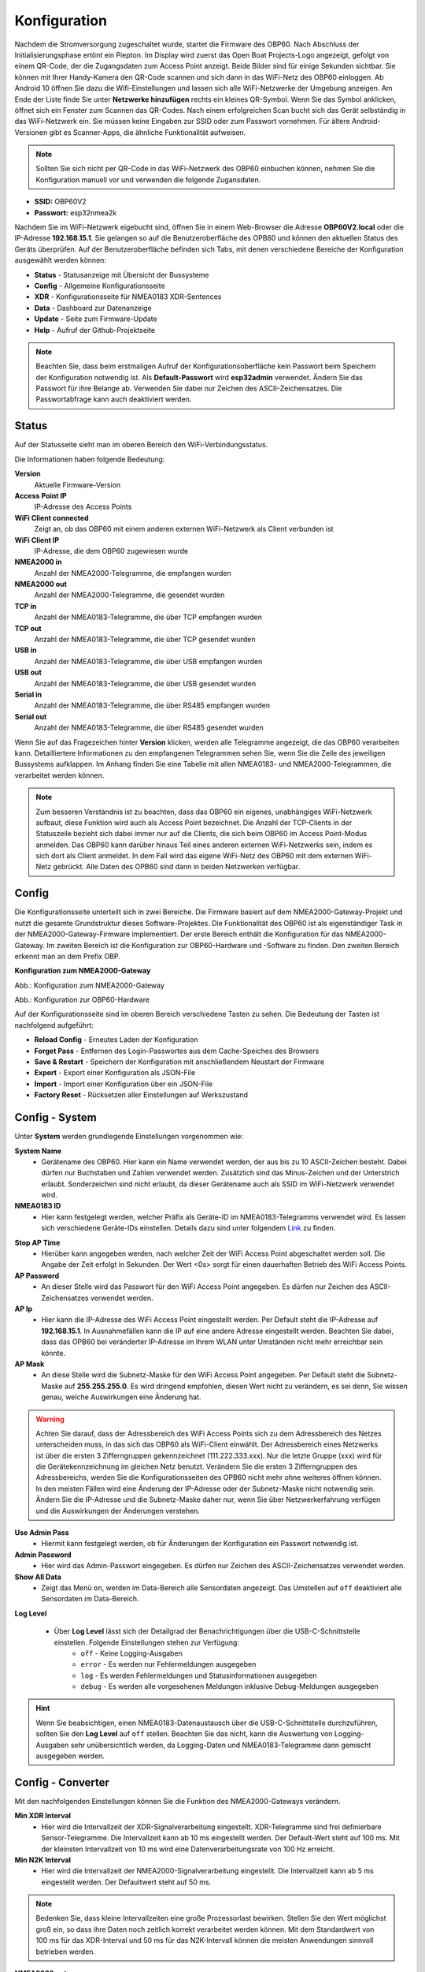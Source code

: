 Konfiguration
=============

Nachdem die Stromversorgung zugeschaltet wurde, startet die Firmware des OBP60. Nach Abschluss der Initialisierungsphase ertönt ein Piepton. Im Display wird zuerst das Open Boat Projects-Logo angezeigt, gefolgt von einem QR-Code, der die Zugangsdaten zum Access Point anzeigt. Beide Bilder sind für einige Sekunden sichtbar. Sie können mit Ihrer Handy-Kamera den QR-Code scannen und sich dann in das WiFi-Netz des OBP60 einloggen. Ab Android 10 öffnen Sie dazu die Wifi-Einstellungen und lassen sich alle WiFi-Netzwerke der Umgebung anzeigen. Am Ende der Liste finde Sie unter **Netzwerke hinzufügen** rechts ein kleines QR-Symbol. Wenn Sie das Symbol anklicken, öffnet sich ein Fenster zum Scannen das QR-Codes. Nach einem erfolgreichen Scan bucht sich das Gerät selbständig in das WiFi-Netzwerk ein. Sie müssen keine Eingaben zur SSID oder zum Passwort vornehmen. Für ältere Android-Versionen gibt es Scanner-Apps, die ähnliche Funktionalität aufweisen. 

.. image:: ../pics/QR_Code_WiFi.png
             :scale: 50%

.. note::
    Sollten Sie sich  nicht per QR-Code in das WiFi-Netzwerk des OBP60 einbuchen können, nehmen Sie die Konfiguration manuell vor und verwenden die folgende Zugansdaten.

* **SSID:** OBP60V2
* **Passwort:** esp32nmea2k  

Nachdem Sie im WiFi-Netzwerk eigebucht sind, öffnen Sie in einem Web-Browser die Adresse **OBP60V2.local** oder die IP-Adresse **192.168.15.1**. Sie gelangen so auf die Benutzeroberfläche des OPB60 und können den aktuellen Status des Geräts überprüfen. Auf der Benutzeroberfläche befinden sich Tabs, mit denen verschiedene Bereiche der Konfiguration ausgewählt werden können:

* **Status** - Statusanzeige mit Übersicht der Bussysteme
* **Config** - Allgemeine Konfigurationsseite
* **XDR** - Konfigurationsseite für NMEA0183 XDR-Sentences
* **Data** - Dashboard zur Datenanzeige
* **Update** - Seite zum Firmware-Update
* **Help** - Aufruf der Github-Projektseite

.. note::
	Beachten Sie, dass beim erstmaligen Aufruf der Konfigurationsoberfläche kein Passwort beim Speichern der Konfiguration notwendig ist. Als **Default-Passwort** wird **esp32admin** verwendet. Ändern Sie das Passwort für ihre Belange ab. Verwenden Sie dabei nur Zeichen des ASCII-Zeichensatzes. Die Passwortabfrage kann auch deaktiviert werden.

Status
------

Auf der Statusseite sieht man im oberen Bereich den WiFi-Verbindungsstatus.

.. image:: ../pics/Status_1.png
             :scale: 60%

Die Informationen haben folgende Bedeutung:

**Version**
	Aktuelle Firmware-Version
**Access Point IP**
	IP-Adresse des Access Points
**WiFi Client connected**
	Zeigt an, ob das OBP60 mit einem anderen externen WiFi-Netzwerk als Client verbunden ist
**WiFi Client IP**
    IP-Adresse, die dem OBP60 zugewiesen wurde 
**NMEA2000 in**
	Anzahl der NMEA2000-Telegramme, die empfangen wurden
**NMEA2000 out**
	Anzahl der NMEA2000-Telegramme, die gesendet wurden
**TCP in**
	Anzahl der NMEA0183-Telegramme, die über TCP empfangen wurden
**TCP out**
	Anzahl der NMEA0183-Telegramme, die über TCP gesendet wurden
**USB in**
	Anzahl der NMEA0183-Telegramme, die über USB empfangen wurden
**USB out**
	Anzahl der NMEA0183-Telegramme, die über USB gesendet wurden
**Serial in**
	Anzahl der NMEA0183-Telegramme, die über RS485 empfangen wurden
**Serial out**
	Anzahl der NMEA0183-Telegramme, die über RS485 gesendet wurden

Wenn Sie auf das Fragezeichen hinter **Version** klicken, werden alle Telegramme angezeigt, die das OBP60 verarbeiten kann. Detailliertere Informationen zu den empfangenen Telegrammen sehen Sie, wenn Sie die Zeile des jeweiligen Bussystems aufklappen. Im Anhang finden Sie eine Tabelle mit allen NMEA0183- und NMEA2000-Telegrammen, die verarbeitet werden können.

.. note::
	Zum besseren Verständnis ist zu beachten, dass das OBP60 ein eigenes, unabhängiges WiFi-Netzwerk aufbaut, diese Funktion wird auch als Access Point bezeichnet. Die Anzahl der TCP-Clients in der Statuszeile bezieht sich dabei immer nur auf die Clients, die sich beim OBP60 im Access Point-Modus anmelden.
	Das OBP60 kann darüber hinaus Teil eines anderen externen WiFi-Netzwerks sein, indem es sich dort als Client anmeldet. In dem Fall wird das eigene WiFi-Netz des OBP60 mit dem externen WiFi-Netz gebrückt. Alle Daten des OPB60 sind dann in beiden Netzwerken verfügbar. 
	
Config
------

Die Konfigurationsseite unterteilt sich in zwei Bereiche. Die Firmware basiert auf dem NMEA2000-Gateway-Projekt und nutzt die gesamte Grundstruktur dieses Software-Projektes. Die Funktionalität des OBP60 ist als eigenständiger Task in der NMEA2000-Gateway-Firmware implementiert. Der erste Bereich enthält die Konfiguration für das NMEA2000-Gateway. Im zweiten Bereich ist die Konfiguration zur OBP60-Hardware und -Software zu finden. Den zweiten Bereich erkennt man an dem Prefix OBP.

**Konfiguration zum NMEA2000-Gateway**

.. image:: ../pics/Config_1.png
             :scale: 60%
             
Abb.: Konfiguration zum NMEA2000-Gateway

.. image:: ../pics/Config_2.png
             :scale: 60%
             
Abb.: Konfiguration zur OBP60-Hardware

Auf der Konfigurationsseite sind im oberen Bereich verschiedene Tasten zu sehen. Die Bedeutung der Tasten ist nachfolgend aufgeführt:

* **Reload Config** - Erneutes Laden der Konfiguration
* **Forget Pass** - Entfernen des Login-Passwortes aus dem Cache-Speiches des Browsers
* **Save & Restart** - Speichern der Konfiguration mit anschließendem Neustart der Firmware
* **Export** - Export einer Konfiguration als JSON-File
* **Import** - Import einer Konfiguration über ein JSON-File
* **Factory Reset** - Rücksetzen aller Einstellungen auf Werkszustand

Config - System
---------------

.. image:: ../pics/Config_System.png
             :scale: 60%

Unter **System** werden grundlegende Einstellungen vorgenommen wie:

**System Name**
	* Gerätename des OBP60. Hier kann ein Name verwendet werden, der aus bis zu 10 ASCII-Zeichen besteht. Dabei dürfen nur Buchstaben und Zahlen verwendet werden. Zusätzlich sind das Minus-Zeichen und der Unterstrich erlaubt. Sonderzeichen sind nicht erlaubt, da dieser Gerätename auch als SSID im WiFi-Netzwerk verwendet wird.
	
**NMEA0183 ID**
	* Hier kann festgelegt werden, welcher Präfix als Geräte-ID im NMEA0183-Telegramms verwendet wird. Es lassen sich verschiedene Geräte-IDs einstellen. Details dazu sind unter folgendem `Link`_ zu finden.

.. _Link: https://de.wikipedia.org/wiki/NMEA_0183#Ger%C3%A4te-IDs

**Stop AP Time**
	* Hierüber kann angegeben werden, nach welcher Zeit der WiFi Access Point abgeschaltet werden soll. Die Angabe der Zeit erfolgt in Sekunden. Der Wert <0s> sorgt für einen dauerhaften Betrieb des WiFi Access Points.
	
**AP Password**
	* An dieser Stelle wird das Passwort für den WiFi Access Point angegeben. Es dürfen nur Zeichen des ASCII-Zeichensatzes verwendet werden.
	
**AP Ip**
	* Hier kann die IP-Adresse des WiFi Access Point eingestellt werden. Per Default steht die IP-Adresse auf **192.168.15.1**. In Ausnahmefällen kann die IP auf eine andere Adresse eingestellt werden. Beachten Sie dabei, dass das OPB60 bei veränderter IP-Adresse im Ihrem WLAN unter Umständen nicht mehr erreichbar sein könnte.
	
**AP Mask**
	* An diese Stelle wird die Subnetz-Maske für den WiFi Access Point angegeben. Per Default steht die Subnetz-Maske auf **255.255.255.0**. Es wird dringend empfohlen, diesen Wert nicht zu verändern, es sei denn, Sie wissen genau, welche Auswirkungen eine Änderung hat.
	
.. warning::	
	Achten Sie darauf, dass der Adressbereich des WiFi Access Points  sich zu dem Adressbereich des Netzes unterscheiden muss, in das sich das OBP60 als WiFi-Client einwählt. Der Adressbereich eines Netzwerks ist über die ersten 3 Zifferngruppen gekennzeichnet (111.222.333.xxx). Nur die letzte Gruppe (xxx) wird für die Gerätekennzeichnung im gleichen Netz benutzt. Verändern Sie die ersten 3 Zifferngruppen des Adressbereichs, werden Sie die Konfigurationsseiten des OPB60 nicht mehr ohne weiteres öffnen können. In den meisten Fällen wird eine Änderung der IP-Adresse oder der Subnetz-Maske nicht notwendig sein. Ändern Sie die IP-Adresse und die Subnetz-Maske daher nur, wenn Sie über Netzwerkerfahrung verfügen und die Auswirkungen der Änderungen verstehen.

**Use Admin Pass**
	* Hiermit kann festgelegt werden, ob für Änderungen der Konfiguration ein Passwort notwendig ist.
	
**Admin Password**
	* Hier wird das Admin-Passwort eingegeben. Es dürfen nur Zeichen des ASCII-Zeichensatzes verwendet werden.
	
**Show All Data**
	* Zeigt das Menü ``on``, werden im Data-Bereich alle Sensordaten angezeigt. Das Umstellen auf ``off`` deaktiviert alle Sensordaten im Data-Bereich.
	
**Log Level**

	* Über **Log Level** lässt sich der Detailgrad der Benachrichtigungen über die USB-C-Schnittstelle einstellen. Folgende Einstellungen stehen zur Verfügung:
		* ``off`` - Keine Logging-Ausgaben
		* ``error`` - Es werden nur Fehlermeldungen ausgegeben
		* ``log`` - Es werden Fehlermeldungen und Statusinformationen ausgegeben
		* ``debug`` - Es werden alle vorgesehenen Meldungen inklusive Debug-Meldungen ausgegeben 
		
.. hint::
	Wenn Sie beabsichtigen, einen NMEA0183-Datenaustausch über die USB-C-Schnittstelle  durchzuführen, sollten Sie den **Log Level** auf ``off`` stellen. Beachten Sie das nicht, kann die Auswertung von Logging-Ausgaben sehr unübersichtlich werden, da Logging-Daten und NMEA0183-Telegramme dann gemischt ausgegeben werden.

Config - Converter
------------------

.. image:: ../pics/Config_Converter.png
             :scale: 60%

Mit den nachfolgenden Einstellungen können Sie die Funktion des NMEA2000-Gateways verändern.

**Min XDR Interval**
	* Hier wird die Intervallzeit der XDR-Signalverarbeitung eingestellt. XDR-Telegramme sind frei definierbare Sensor-Telegramme. Die Intervallzeit kann ab 10 ms eingestellt werden. Der Default-Wert steht auf 100 ms. Mit der kleinsten Intervallzeit von 10 ms wird eine Datenverarbeitungsrate von 100 Hz erreicht.
	
**Min N2K Interval**
	* Hier wird die Intervallzeit der NMEA2000-Signalverarbeitung eingestellt. Die Intervallzeit kann ab 5 ms eingestellt werden. Der Defaultwert steht auf 50 ms.
	
.. note::
	Bedenken Sie, dass kleine Intervallzeiten eine große Prozessorlast bewirken. Stellen Sie den Wert möglichst groß ein, so dass ihre Daten noch zeitlich korrekt verarbeitet werden können. Mit dem Standardwert von 100 ms für das XDR-Interval und 50 ms für das N2K-Intervall können die meisten Anwendungen sinnvoll betrieben werden.
	
**NMEA2000 out**
	* Hier kann eingestellt werden, ob NMEA2000-Telegramme in das NMEA-Netzwerk übertragen werden
		* ``on`` - Ausgabe der NMEA2000-Daten
		* ``off`` - Keine Ausgabe der NMEA2000-Daten
		
Config - USB Port
-----------------

.. image:: ../pics/Config_USB_Port.png
             :scale: 60%

Über die Seite **USB** Port können die Funktionen des USB-Ports detailliert eingestellt werden.

**USB Mode**
	* legt das Format fest, wie Daten am USB-Port verarbeitet werden. Mit dem Actisense-Format können NMEA2000-Telegramme von externer Software empfangen und verarbeitet werden. Actisense-Daten werden in NMEA2000-Daten und in NMEA0183-Daten innerhalb der Firmware übersetzt. So kann z.B. die `Simulations- und Diagnosefirmware`_ der Fa. Actisense zur Analyse der Busdaten verwendet werden.
	
.. _Simulations- und Diagnosefirmware: https://de.wikipedia.org/wiki/NMEA_0183#Ger%C3%A4te-IDs
	
		* ``nmea0183`` - Verarbeitung im NMEA0183-Format
		* ``actisense`` - Verarbeitung im Actisense-Format
		
**USB Baud Rate**
	* Hier kann die Schnittstellengeschwindigkeit der seriellen USB-Schnittstelle eingestellt werden. Es lassen sich Geschwindigkeiten zwischen 1.200 Bd und 460.800 Bd einstellen.
	
.. hint::
	Stellen Sie die Schnittstellengeschwindigkeit so ein, dass sie ausreichend hoch ist, um alle Datentelegramme im Sendeintervall verarbeiten zu können. Mit dem Default-Wert von 115.200 Bd können die meisten Anwendungen sinnvoll betrieben werden.

Mit den nachfolgenden drei Einstellungen lässt sich die Datenrichtung an der USB-C-Schnittstelle einstellen. Dabei wird zwischen NMEA0183 und NMEA2000 unterschieden.
	
**NMEA to USB**
	* ``on`` - NMEA0183-Daten an USB-Schnittstelle ausgeben
	* ``off`` - NMEA0183-Daten an USB-Schnittstelle nicht ausgeben
	
**NMEA from USB**
	* ``on`` - NMEA0183-Daten von der USB-Schnittstelle empfangen
	* ``off`` - NMEA0183-Daten von der USB-Schnittstelle nicht empfangen
	
**USB to NMEA2000**
	* ``on`` - Daten von der USB-Schnittstelle an NMEA2000 weiterleiten
	* ``off`` - Daten von der USB-Schnittstelle nicht an NMEA2000 weiterleiten
	
In den nächsten beiden Einstellungen werden die Filterfunktionen **USB read Filter** und **USB write Filter** für das Lesen und Schreiben an der USB-Schnittstelle gesetzt. Es lassen sich nur NMEA0183-Daten filtern. Dabei lässt sich gesondert einstellen, ob AIS-Positionssignale verarbeitet werden. Als Filterformen stehen <Whitelist> und <Blacklist> zur Verfügung, also einmal die Angabe von Filterkriterien, die eingeschlossen werden sollen (Whitelist), dann solche, die zum Ausschluss von Daten führen (Blacklist).

**USB Filter**
	* ``aison`` - AIS-Daten an der USB-Schnittstelle werden verarbeitet
	* ``aisoff`` - AIS-Daten an der USB-Schnittstelle werden nicht verarbeitet
	* ``blacklist`` - Der Filter arbeitet mit einer Blacklist. Die gekennzeichneten Telegramme werden nicht verarbeitet.
	* ``whitelist`` - Der Filter arbeitet mit einer Whitelist. Nur die aufgelisteten Telegramme werden verarbeitet.
	
Im Eingabefeld werden die Kurzbezeichner der NMEA0183-Telegramme eingetragen, Mehrere Einträge werden durch Komma ``,`` getrennt. Folgende Kurzbezeichner können verwendet werden:

	* DBK, DBS, DBT, DPT, GGA, GLL, GSA, GSV, HDG, HDM, HDT, MTW, MWD, MWV, RMB, RMC, ROT, RSA, VHW, VTG, VWR, XDR, XTE, ZDA
	
Die genaue Bedeutung der Kurzbezeichner ist `hier`_ erklärt.

.. _hier: https://de.wikipedia.org/wiki/NMEA_0183

.. hint::
	Filterfunktionen sind ein mächtiges Werkzeug, um Datenflüsse zu steuern. Überlegen Sie sich vor der Konfiguration, wie Ihre Datenflüsse im Boot aussehen sollen, und erstellen sich dazu eine Skizze. Setzen Sie die Filter so ein, dass sie nur die Daten senden und empfangen, die sie auch wirklich benötigen. Unterscheiden Sie dabei, was gesendet und was empfangen werden soll, vermeiden Sie dabei auf alle Fälle Datenschleifen.
	
.. warning::
	Datenschleifen führen zu Fehlfunktionen des Gerätes. Bei Datenschleifen laufen dieselben Daten über mehrere Geräte im Kreis. Dadurch entstehen hohe Senderaten, weil fortlaufend die gleichen Daten gesendet und empfangen werden. Die Prozessorlast erhöht sich dabei auf ein Maximum. Unter Umständen kann das Gerät ausfallen, nicht mehr zeitnah die Daten verarbeiten oder nicht mehr bedienbar sein. Beachten Sie, dass der Zustand auch erst dann eintreten kann, wenn weitere Geräte am Bussystem später zugeschaltet werden.
	
Config - Serial Port
--------------------

.. image:: ../pics/Config_Serial_Port.png
             :scale: 60%

Über **serial port** können Einstellungen zur seriellen NMEA0183-Schnittstelle vorgenommen werden. Diese Einstellungen beziehen sich auf die RS485-Schnittstelle am Steckverbinder <CN1> mit den Signalen ``A``, ``B`` und ``Shield``.

**Serial Direction**
	* ``off`` - Die NMEA0183-Schnittstelle ist ausgeschaltet
	* ``send`` - Die NMEA0183-Schnittstelle sendet
	* ``receive`` - Die NMEA0183-Schnittstelle empfängt
	
.. note::
	Die serielle Schnittstelle ist konform zu RS485 und RS422 und arbeitet im Halbduplex-Betrieb. Es kann entweder gesendet oder empfangen werden. Beides gleichzeitig ist nicht möglich. Wenn Sie eine Vollduplex-Übertragung für NMEA0183-Daten benötigen, dann können Sie die USB-C-Schnittstelle benutzen. Diese Schnittstelle ist aber nicht zu RS485 oder RS422 konform. Sie kann sinnvoll verwendet werden, wenn Sie Daten z.B. in OpenCPN auf einem PC oder Laptop verarbeitet wollen.
	
**Serial Baud Rate**
	* Einstellung der Baudrate zwischen 1.200 und 460.800 Bd.

**Serial To NMEA2000**
	* ``on`` - Daten an der Schnittstelle werden nach NMEA2000 übertragen (Gateway-Funktion)
	* ``off`` - Daten an der Schnittstelle werden nicht nach NMEA2000 übertragen
	
In den nächsten beiden Einstellungen werden die Filterfunktionen **Serial read Filter** und **Serial write Filter** für das Lesen und Schreiben an der seriellen Schnittstelle vorgenommen. Es lassen sich nur NMEA0183-Daten filtern. Dabei lässt sich gesondert einstellen, ob auch AIS-Positionssignale verarbeitet werden. Als Filterformen stehen <Whitelist> und <Blacklist> zur Verfügung.

**Serial Filter**
	* ``aison`` - AIS-Daten an der USB-Schnittstelle werden verarbeitet
	* ``aisoff`` - AIS-Daten an der USB-Schnittstelle werden nicht verarbeitet
	* ``blacklist`` - Der Filter arbeitet mit einer Blacklist. Die gekennzeichneten Telegramme werden nicht verarbeitet.
	* ``whitelist`` - Der Filter arbeitet mit einer Whitelist. Nur die aufgelisteten Telegramme werden verarbeitet.
	
Im Eingabefeld werden die Kurzbezeichner der NMEA0183-Telegramme eingetragen, mehrere Einträge werden durch Komma ``,`` getrennt. Folgende Kurzbezeichner können verwendet werden:

	* DBK, DBS, DBT, DPT, GGA, GLL, GSA, GSV, HDG, HDM, HDT, MTW, MWD, MWV, RMB, RMC, ROT, RSA, VHW, VTG, VWR, XDR, XTE, ZDA
	
Die genaue Bedeutung der Kurzbezeichner ist `hier`_ erklärt.

Config - TCP Server
-------------------

.. image:: ../pics/Config_TCP_Server.png
             :scale: 60%
             
Hier werden die Einstellungen zum Betrieb des OPB60 als TCP-Server vorgenommen. Der TCP-Server ist ein Server-Dienst, über den Daten schreibend und lesend ausgetauscht werden können. Dabei meldet sich ein Netzwerk-Gerät als Client aktiv über einen TCP-Port am Server an und kann dann Daten mit dem TCP-Server austauschen.

.. note::
    Der Anmeldevorgang muss immer vom Client initiiert werden. Bei Verbindungsabbrüchen muss der Client die Verbindung wieder selbständig aufbauen. Achten Sie darauf, dass der Client über eine Auto-Connect-Funktion verfügt. Anderenfalls verlieren Sie die Datenverbindung dauerhaft bei Verbindungsabbrüchen.

**TCP Port**
	* Angabe des TCP-Port, auf dem der Server auf eingehende Verbindungsanfragen wartet. Der Default-Wert ist 10110. Verwenden Sie nur Ports größer 1024, da Ports unterhalb von 1024 für feste Anwendungen reserviert sind. Der Maximalwert liegt bei 65535.
	
**Max TCP Clients**
	* Angabe, wieviele Clients sich maximal mit dem TCP-Server verbinden dürfen. Der Default-Wert ist 6.
	
.. note::	
	Beachten Sie, dass eine hohe Zahl an Clients eine große Rechenlast der CPU verursachen können. Sorgen Sie daher dafür, dass sich nicht mehr als 6 Clients mit dem Server verbinden können. Anderenfalls kann es zur Beeinträchtigung der Datenverarbeitung kommen oder das Gerät reagiert nicht mehr korrekt.

**NMEA0183 Out**
    * ``on`` - Am TCP-Port werden NMEA0183-Daten ausgegeben
    * ``off`` - Am TCP-Port werden keine NMEA0183-Daten ausgegeben
	
**NMEA0183 In**
    * ``on`` - Am TCP-Port werden NMEA0183-Daten empfangen
    * ``off`` - Am TCP-Port werden keine NMEA0183-Daten empfangen
	
**To NMEA2000**
	* ``on`` - Daten am TCP-Port werden nach NMEA2000 übertragen (Gateway-Funktion)
	* ``off`` - Daten am TCP-Port werden nicht nach NMEA2000 übertragen
	
In den nächsten beiden Einstellungen werden die Filterfunktionen **NMEA Read Filter** und **NMEA Write Filter** für das Lesen und Schreiben am TCP-Port vorgenommen. Es lassen sich nur NMEA0183-Daten filtern. Dabei lässt sich gesondert einstellen, ob AIS-Positionssignale verarbeitet werden. Als Filterformen stehen Whitelist und Blacklist zur Verfügung.

**NMEA Read Filter**
	* ``aison`` - AIS-Daten an der USB-Schnittstelle werden verarbeitet
	* ``aisoff`` - AIS-Daten an der USB-Schnittstelle werden nicht verarbeitet
	* ``blacklist`` - Der Filter arbeitet mit einer Blacklist. Die gekennzeichneten Telegramme werden nicht verarbeitet.
	* ``whitelist`` - Der Filter arbeitet mit einer Whitelist. Nur die aufgelisteten Telegramme werden verarbeitet.

**NMEA Write Filter**
	* ``aison`` - AIS-Daten an der USB-Schnittstelle werden verarbeitet
	* ``aisoff`` - AIS-Daten an der USB-Schnittstelle werden nicht verarbeitet
	* ``blacklist`` - Der Filter arbeitet mit einer Blacklist. Die gekennzeichneten Telegramme werden nicht verarbeitet.
	* ``whitelist`` - Der Filter arbeitet mit einer Whitelist. Nur die aufgelisteten Telegramme werden verarbeitet.
	
Im Eingabefeld werden die Kurzbezeichner der NMEA0183-Telegramme eingetragen, mehrere Einträge werden durch Komma ``,`` getrennt. Folgende Kurzbezeichner können verwendet werden:

	* DBK, DBS, DBT, DPT, GGA, GLL, GSA, GSV, HDG, HDM, HDT, MTW, MWD, MWV, RMB, RMC, ROT, RSA, VHW, VTG, VWR, XDR, XTE, ZDA
	
Die genaue Bedeutung der Kurzbezeichner ist `hier`_ erklärt.

**Seasmart Out**
    * Über Seasmart lassen sich NMEA2000-Daten in NMEA0183-Telegrammen übersetzen. Wenn Sie <Seasmart> aktivieren, werden alle NMEA2000-Daten über NMEA0183-Telegramme ausgegeben und getunnelt. Die Daten werden dabei in Binärform in einem NMEA0183-Telegramm übertragen. Auf diese Weise können Sie von einem OBP60 (TCP-Server) zu einem weiteren OBP60 (TCP-Client) NMEA2000-Daten über Wifi übertragen. Achten Sie darauf, dass auf der Gegenseite ebenfalls <Seasmart> aktiviert ist.
    * ``on`` - Der TCP-Server kann Seasmart-Daten senden und empfangen
    * ``off`` - Seasmart wird vom TCP-Server nicht unterstützt
	
Config - TCP Client
-------------------

.. image:: ../pics/Config_TCP_Client.png
             :scale: 60%
             
Hier werden die Einstellungen für den Betrieb des OPB60 als TCP-Client vorgenommen. Das OBP60 kann als TCP-Client Daten mit einem TCP-Server lesend und schreibend austauschen. Dabei meldet sich das OBP60 als Client aktiv über einen TCP-Port am TCP-Server an und kann dann Daten mit dem Server austauschen. Der TCP-Client-Modus enthält ein Auto-Connect, um bei Verbindungsabbrüchen automatisch die Verbindung wieder aufnehmen zu können.

**Enable**
    * ``on`` - Der TCP-Client-Modus ist im OBP60 aktiviert
    * ``off`` - Der TCP-Client-Modus ist deaktiviert
	
**Remote Port**
	* Angabe des TCP-Ports, über den Daten mit einem TCP-Server ausgetauscht werden sollen. Der Default-Wert ist 10110. Damit der Datenaustausch zwischen einem TCP-Server und einem TCP-Client stattfinden kann, muss der selbe Port vom TCP-Client verwendet werden, den der TCP-Server für die Kommunikation verwendet. Benutzen Sie nur Ports größer 1024, da Ports unterhalb von 1024 für festgelegte Anwendungen reserviert sind. Der Maximalwert liegt bei 65535.
	
**Remote Address**
    Die <Remote Address> ist die Adresse des TCP-Servers im WiFi-Netzwerk, mit dem Sie Daten austauschen wollen. Sie können eine IP-Adresse wie z.B. **192.168.15.1** oder einen MDNS-Hostnamen wie z.B. **OBP60V2.local** verwenden.

.. warning::
    Wenn Sie Daten zwischen zwei OBP60 via WiFi austauschen wollen, müssen sich beide Geräte im selben Funknetz befinden, auch müssen sie unterschiedliche System-Namen haben. Ihre Access Points müssen im gleichen IP-Adressbereich liegen, aber unterschiedliche Geräteadressen haben. Eine Gerät muss als TCP-Server und das andere Gerät als TCP-Client konfiguriert sein. Die Einstellungen dazu werden unter **Config - System** vorgenommen. Wenn Sie das nicht beachten, kann es zu Störungen im WiFi-Datenverkehr kommen und Sie können unter Umständen die Web-Konfigurationsoberflächen der Geräte nicht mehr erreichen.
    
**NMEA0183 Out**
    * ``on`` - Am TCP-Port werden NMEA0183-Daten ausgegeben
    * ``off`` - Am TCP-Port werden keine NMEA0183-Daten ausgegeben
	
**NMEA0183 In**
    * ``on`` - Am TCP-Port werden NMEA0183-Daten empfangen
    * ``off`` - Am TCP-Port werden keine NMEA0183-Daten empfangen
	
**To NMEA2000**
	* ``on`` - Daten am TCP-Port werden nach NMEA2000 übertragen (Gateway-Funktion)
	* ``off`` - Daten am TCP-Port werden nicht nach NMEA2000 übertragen
	
In den nächsten beiden Einstellungen werden die Filterfunktionen **NMEA Read Filter** und **NMEA Write Filter** für das Lesen und Schreiben am TCP-Port vorgenommen. Es lassen sich nur NMEA0183-Daten filtern. Dabei lässt sich gesondert einstellen, ob AIS-Positionssignale verarbeitet werden. Als Filterformen stehen Whitelist und Blacklist zur Verfügung.

**NMEA Read Filter**
	* ``aison`` - AIS-Daten an der USB-Schnittstelle werden verarbeitet
	* ``aisoff`` - AIS-Daten an der USB-Schnittstelle werden nicht verarbeitet
	* ``blacklist`` - Der Filter arbeitet mit einer Blacklist. Die gekennzeichneten Telegramme werden nicht verarbeitet.
	* ``whitelist`` - Der Filter arbeitet mit einer Whitelist. Nur die aufgelisteten Telegramme werden verarbeitet.

**NMEA Write Filter**
	* ``aison`` - AIS-Daten an der USB-Schnittstelle werden verarbeitet
	* ``aisoff`` - AIS-Daten an der USB-Schnittstelle werden nicht verarbeitet
	* ``blacklist`` - Der Filter arbeitet mit einer Blacklist. Die gekennzeichneten Telegramme werden nicht verarbeitet.
	* ``whitelist`` - Der Filter arbeitet mit einer Whitelist. Nur die aufgelisteten Telegramme werden verarbeitet.
	
Im Eingabefeld werden die Kurzbezeichner der NMEA0183-Telegramme eingetragen, mehrere Einträge werden durch Komma ``,`` getrennt. Folgende Kurzbezeichner können verwendet werden:

	* DBK, DBS, DBT, DPT, GGA, GLL, GSA, GSV, HDG, HDM, HDT, MTW, MWD, MWV, RMB, RMC, ROT, RSA, VHW, VTG, VWR, XDR, XTE, ZDA
	
Die genaue Bedeutung der Kurzbezeichner ist `hier`_ erklärt.

**Seasmart Out**
    * Über Seasmart lassen sich NMEA2000-Daten in NMEA0183-Telegrammen übersetzen. Wenn Sie <Seasmart> aktivieren, werden alle NMEA2000-Daten über NMEA0183-Telegramme ausgegeben und getunnelt. Die Daten werden dabei in Binärform in einem NMEA0183-Telegramm übertragen. Auf diese Weise können Sie von einem OBP60 (TCP-Server) zu einem weiteren OBP60 (TCP-Client) NMEA2000-Daten über Wifi übertragen. Achten Sie darauf, dass auf der Gegenseite ebenfalls <Seasmart> aktiviert ist.
    * ``on`` - Der TCP-Server kann Seasmart-Daten senden und empfangen
    * ``off`` - Seasmart wird vom TCP-Server nicht unterstützt
	
Config - WiFi Client
--------------------

Das OBP60 kann neben dem WiFi Access Point auch als WiFi-Client betrieben werden. In diesem Modus kann das OBP60 einem anderen WiFi-Netz beitreten und dort Daten austauschen. Auf diese Weise lässt sich das OPB60 in Ihr bestehendes Bord-WLAN integrieren. Der WiFi-Client-Modus enthält ein Auto-Connect, um bei Verbindungsabbrüchen automatisch die Verbindung wieder aufnehmen zu können.

**WiFi Client**
    * ``on`` - Der WiFi-Client-Modus ist aktiviert
    * ``off`` - Der WiFi-Client-Modus wird nicht unterstützt
	
**WiFi Client SSID**
    * Tragen Sie hier einen WiFi-Netzwerknamen ein, zum Beispiel den Ihres Bord-WLANs. Als Namen könne alle Zeichen des ASCII-Zeichensatzes verwendet werden.
    
**WiFi Client Pasword**
    * Tragen Sie hier das zur o.g. SSID gehörende WiFi-Passwort ein. Als Passwort könne alle Zeichen des ASCII-Zeichensatzes verwendet werden. Bei der Eingabe wird das Passwort verdeckt mit Sternchen ``*****`` angezeigt. Über das Augen-Symbol kann das Passwort im Klartext angezeigt werden.
    
.. hint::
    Wenn Sie Probleme mit der Verbindung zu weiteren WiFi-Netzwerken haben, dann überprüfen Sie, ob der Netzwerkname oder das Passwort Sonderzeichen enthält. In einigen Situationen können Sonderzeichen oder zu lange Passwörter Verbindungsprobleme verursachen. Ändern Sie dann versuchsweise den Netzwerknamen oder das Passwort. Mitunter hilft auch ein Neustart Ihres Bord-Routers, in dessen WLAN Sie das OPB60 einbuchen möchten.
    
Config - OBP Settings
---------------------

.. image:: ../pics/Config_OBP60_Settings.png
             :scale: 60%
             
Auf der Seite **OBP60 Settings** können Sie Einstellungen vornehmen, die in Verbindung mit Boot stehen, in dem das OBP60 eingebaut ist.  Die eingetragenen Werte werden dazu benutzt, um zum Beispiel eine ungefähre Reichweitenbestimmung für Wasser, Kraftstoff und Batterie vornehmen zu können. Geben Sie bitte die Werte für Ihr Boot möglichst genau ein und beachten Sie die entsprechenden Einheiten. Die Einstellungen dienen dazu, verschiedene Betriebszustände auf dem OPB60 in Grafiken darzustellen.

.. warning::
    Bedenken Sie, dass die Reichweitenbestimmungen nur als Richtwerte verwendet werden können. Insbesondere bei den Batterietypen AGM und LiFePo4 müssen Sie mit größeren Ungenauigkeiten rechnen. Beobachten und überprüfen Sie die Ergebnisse unter realen Bedingungen, bevor Sie den Anzeigewerten vertrauen. 

**Time Zone**
    * Über **Time Zone** kann die Zeitzone im Bereich von -12 und +14 Stunden eingestellt werden.

Die meisten Einstellungen sollten selbsterklärend sein. Sofern Sie keine Solarpaneele benutzen, belassen Sie den Wert von **Solar Power**  auf 0. **Generator Power** bezieht sich auf einen Elektrogenerator, der im Boot arbeitet. Das kann eine Lichtmaschine, ein Windgenerator, ein Schleppgenerator oder ein Zusatz-Generator sein. Die Leistungsangaben für **Solar Power** und **Genrator Power** werden zur Visualisierung der Energieflüsse benötigt.

Config - OBP Units
------------------

.. image:: ../pics/Config_OBP60_Units.png
             :scale: 60%
             
Die Einstellung der Einheiten wird unter **OBP Units** vorgenommen. Für die jeweiligen physikalischen Größen lassen sich verschiedene Einheiten verwenden. 

**Date Format**
    * Mit **Date Format** kann das Ausgabeformat des Datums angepasst werden.
    * ``DE`` - Deutsches Datumsformat ``31.12.2024``
    * ``GB`` - Britisches Datumsformat ``31/12/2024``
    * ``US`` - US-Datumsformat ``12/31/2024``

Config - OBP Hardware
---------------------

.. image:: ../pics/Config_OBP60_Hardware.png
             :scale: 60%

Unter **Hardware** werden alle Einstellungen bezüglich verbauter Hardware oder externer Zusatz-Hardware des OPB60 vorgenommen. Die Default-Einstellungen entsprechen den Minimal-Einstellungen für ein OBP60-Gerät. Je nach verbauter Hardware können unterschiedliche Sensoren und Funktionen zum Einsatz kommen.

**GPS Sensor**
     * Typ des GPS-Sensors
     * ``NEO-6M`` - GPS-Sensor NEO-6M (Standard)
     * ``NEO-M8N`` - Höherwertiger GPS-Sensor NEO-M8N
     
**Env. Sensor**
    * Angaben zum verwendeten Umgebungssensor. Dabei können verschiedene Sensoren ausgewählt werden. Die Sensoren sind am I2C-Bus angeschlossen. Es können interne Gerätesensoren des OBP60 oder externe Sensoren ausgewählt werden.   
    * ``off`` - Es wird kein Umgebungssensor benutzt
    * ``BME280`` - Sensor für Temperatur, Luftfeuchtigkeit und Luftdruck
    * ``BMP280`` - Sensor für Temperatur und Luftdruck
    * ``BMP180`` - Sensor für Temperatur und Luftdruck
    * ``BME085`` - Sensor für Temperatur und Luftdruck
    * ``HTU21`` - Sensor für Temperatur und Luftfeuchtigkeit
    * ``SHT21`` - Sensor für Temperatur und Luftfeuchtigkeit
    
**Battery Sensor**
    * Hier können Sensoren ausgewählt werden, die am externen I2C-Bus angeschlossen sind und Batterie-Werte auslesen.
    * ``off`` - Es wird kein Sensor benutzt
    * ``INA219`` - Sensor für Spannung 0...36V, Strom 0...500A und Leistung, I2C-Addresse 0x41
    * ``INA226`` - Sensor für Spannung 0...36V, Strom 0...500A und Leistung, I2C-Addresse 0x41
    
**Battery Shunt**
    * Hier kann der Shunt ausgewählt werden, der zur Messung des Batterie-Stroms dient. Es können nur Shunts verwendet werden, die 75 mV als Spannungsabfall bei Maximalstrom verwenden. Diese Angabe ist am Shunt zu finden.
    * ``10`` - Shunt für 10A
    * ``50`` - Shunt für 50A
    * ``100`` - Shunt für 100A
    * ``200`` - Shunt für 200A
    * ``300`` - Shunt für 300A
    * ``400`` - Shunt für 400A
    * ``500`` - Shunt für 500A
    
**Solar Sensor**
    * Hier können Sensoren ausgewählt werden, die am externen I2C-Bus angeschlossen sind und Solar-Werte auslesen.
    * ``off`` - Es wird kein Sensor benutzt
    * ``INA219`` - Sensor für Spannung 0...36V, Strom 0...500A und Leistung, I2C-Addresse 0x44
    * ``INA226`` - Sensor für Spannung 0...36V, Strom 0...500A und Leistung, I2C-Addresse 0x44
    
**Solar Shunt**
    * Hier kann der Shunt ausgewählt werden, der zur Messung des Solar-Stroms dient. Es können nur Shunts verwendet werden, die 75 mV als Spannungsabfall bei Maximalstrom verwenden. Diese Angabe ist am Shunt zu finden.
    * ``10`` - Shunt für 10A
    * ``50`` - Shunt für 50A
    * ``100`` - Shunt für 100A
    * ``200`` - Shunt für 200A
    * ``300`` - Shunt für 300A
    * ``400`` - Shunt für 400A
    * ``500`` - Shunt für 500A
    
**Generator Sensor**
    * Hier können Sensoren ausgewählt werden, die am externen I2C-Bus angeschlossen sind und Generator-Werte auslesen.
    * ``off`` - Es wird kein Sensor benutzt
    * ``INA219`` - Sensor für Spannung 0...36V, Strom 0...500A und Leistung, I2C-Addresse 0x45
    * ``INA226`` - Sensor für Spannung 0...36V, Strom 0...500A und Leistung, I2C-Addresse 0x45
    
**Solar Shunt**
    * Hier kann der Shunt ausgewählt werden, der zur Messung des Generator-Stroms dient. Es können nur Shunts verwendet werden, die 75 mV als Spannungsabfall bei Maximalstrom verwenden. Diese Angabe ist am Shunt zu finden.
    * ``10`` - Shunt für 10A
    * ``50`` - Shunt für 50A
    * ``100`` - Shunt für 100A
    * ``200`` - Shunt für 200A
    * ``300`` - Shunt für 300A
    * ``400`` - Shunt für 400A
    * ``500`` - Shunt für 500A
    
**Rot. Sensor**
    * Über **Rot.Sensor** kann der Sensor zur Winkelmessung ausgewählt werden, der sich am externen I2C-Bus befindet.
    * ``off`` - Es wird kein Sensor benutzt
    * ``AS5600`` - Magnetischer Sensor zur Winkelmessung von 0° bis 360° ohne Endanschlag, I2C-Adresse 0x36
    
**Rot. Function**
    * Funktion des Winkelsensors
    * ``Rudder`` - Winkelsensor für Ruderstellung
    * ``Wind`` - Winkelsensor für Windrichtung
    * ``Mast`` - Winkelsensor für Mastausrichtung bei drehbaren Masten
    * ``Keel`` - Winkelsensor für Kielneigung
    * ``Trim`` - Winkelsensor für Trimmklappen oder Foils
    * ``Boom`` - Winkelsensor für Großbaum
    
**Rot. Offset**
    Offset des Winkelsensors. Damit kann der Nullpunkt des Winkelsensors korrigiert werden.
    
**Roll Limit**
    **Roll Limit** gibt den maximal zulässigen seitlichen Neigungswinkel für das Rollen des Bootes an.
    
**Roll Offset**
    Offset des Neigungs-Winkelsensors. Damit kann der Nullpunkt des Sensors korrigiert werden.
    
**Pitch Offset**
    Offset des Winkelsensors für Pitch. Damit kann der Nullpunkt des Sensors korrigiert werden.
    
**Temp Sensor**
    * Hier kann der Sensortyp ausgewählt werden, der am 1Wire-Bus verwendet wird.
    * ``off`` - Es wird kein Sensor benutzt
    * ``DS18B20`` - Temperatursensor -10...+85°C
    
**Power Mode**
    * Der **Power Mode** bezieht sich auf die Art der Stromversorgung, die im OBP60 angewendet wird.
    * ``Max Power`` - Alle Stromversorgungen sind eingeschaltet. Hierbei ist das Gerät am leistungsfähigsten und es entsteht der maximale Stromverbrauch.
    * ``Only 3.3V`` - Es ist nur die zusätzliche Stromversorgung für 3.3 V eingeschaltet.
    * ``Only 5.0V`` - Es ist nur die zusätzliche Stromversorgung für 5.0 V eingeschaltet.
    * ``Min Power`` - Es sind nur die Stromversorgungen eingeschaltet, um die Minimal-Funktionen bereitzustellen. Hierbei entsteht der geringste Stromverbrauch.
    
**Undervoltage**
    * Erkennung einer Unterspannung der Stromversorgung. Wenn eine Unterspannung erkannt wird, kann das OBP60 automatisch deaktiviert werden, um eine Tiefentladung der Batterie zu vermeiden. In kritischen Situationen kann das OBP60 trotz Unterspannung bis 7 V funktionsfähig bleiben, wenn der Unterspannungsschutz deaktiviert ist. Als Default-Wert ist der Unterspannungsschutz aktiviert.
    * ``on`` - Der Unterspannungsschutz ist aktiviert
    * ``off`` - Der Unterspannungsschutz ist ausgeschaltet
	
**Simulation Data**
    * Mit **Simulation Data** können Bus- und Sensordaten simuliert werden. Die Funktion ist nützlich, wenn die Funktionalität des Gerätes im ausgebauten Zustand ohne angeschlossene Busse oder Sensoren getestet werden soll. Das Gerät befindet sich dann in einem Demo-Mode.
    * ``on`` - Sensordaten werden durch Simulationsdaten ersetzt
    * ``off`` - Es werden Live-Sensordaten verwendet
	
.. warning::
    Bedenken Sie, dass Simulationsdaten als Live-Daten fehlinterpretiert werden können. Benutzen Sie Simulationsdaten nur, wenn Sie das OBP60 nicht zur Navigation benötigen und stellen es nach der Benutzung wieder auf Live-Daten um, indem Sie den Simulations-Modus beenden.

Config - OBP Calibrations
-------------------------

.. image:: ../pics/Config_OBP60_Calibrations.png
             :scale: 60%

Auf der Seite **Calibrations** können Einstellungen zur Kalibrierung vorgenommen werden. Damit lassen sich Ungenauigkeiten von bestimmten Messwerten korrigieren. Die Korrektur kann je nach Sensor mit einer linearen oder quadratischen Korrektur durchgeführt werden.  

**VSensor Offset**
    * Offset der Korrekturfunktion des internen Spannungssensors des OBP60
    
**VSensor Slope**
    * Steigung der Korrekturfunktion des internen Spannungssensors des OBP60

Config - OBP Display
--------------------

.. image:: ../pics/Config_OBP60_Display.png
             :scale: 60%

Der Bereich **Display** enthält alle Einstellungen, die das Display betreffen.

**Display Mode**
    * Über den **Display Mode** wird eingestellt, wie sich das Display unmittelbar nach dem Einschalten verhält.
    * ``Logo + QR Code`` - Das Logo und der QR-Code für den WiFi-Zugang werden angezeigt.
    * ``Logo`` - Nur das Logo wird angezeigt.
    * ``White Screen`` - Es wird eine weiße Seite angezeigt.
    * ``off`` - Das Display wird deaktiviert, es wird zur Anzeige nicht verwendet.
    
**Inverted Display Mode**
    * ``Normal`` - Der Bildschirminhalt wird schwarz auf weißem Untergrund angezeigt.
    * ``Inverse`` - Der Bildschirminhalt wird weiß auf schwarzem Untergrund angezeigt.
    
**Status Line**
    * ``on`` - Die Statuszeile wird im oberen Bereich des Bildschirms angezeigt.
    * ``off`` - Die Statuszeile ist deaktiviert.
    
**Refresh**
    * ``on`` - Der Auto-Refresh des Bildschirminhaltes ist aktiviert. Damit werden Geisterbilder beim Seitenwechsel unterbunden. Es wird ein Voll-Refresh des E-Ink-Displays durchgeführt. Alle 10 min erfolgt zusätzlich automatisch ein Voll-Refresh.
    * ``off`` - Auto-Refresh ist deaktiviert
    
.. note::
    Die Entstehung von Geisterbildern ist von der Display-Temperatur des OBP60 abhängig. Bei tiefen Temperaturen sind Geisterbilder deutlicher zu sehen und die Anzeige reagiert träger als bei warmen Temperaturen. Kurz nach dem Einschalten wird für die ersten 5 Minuten jede Minute ein Voll-Refresh durchgeführt, damit sich das Display akklimatisieren kann. Bei extrem großer Sonneneinstrahlung kann es vorkommen, dass der Kontrast des Display-Inhaltes verloren geht. Schwarze Anzeigebereiche werden dann nur noch grau dargestellt. Das Display ist in dem Fall nicht defekt. Nach einem Voll-Refresh regeneriert sich das Display und der Kontrast wird wieder vollständig hergestellt.
    
**Hold Values**
    * ``on`` - Anzeigewerte werden gehalten, wenn die Datenverbindung kurzzeitig fehlen sollte und die Daten nicht aktualisiert werden können. Diese Einstellung kann bei TCP-Verbindungen über WiFi nützlich sein. 
    * ``off`` - Anzeigewerte werden nicht gehalten. Bei unterbrochener Datenverbindung länger als 5 s werden fehlende Daten mit ``---`` gekennzeichnet.
    
**Backlight Mode**
    * ``Off`` - Die Hintergrundbeleuchtung ist dauerhaft ausgeschaltet.
    * ``Control by Sun`` - Automatische Einstellung der Beleuchtung durch den Sonnenstand
    * ``Control by Bus`` - Automatische Einstellung der Beleuchtung über den Bus durch NMEA2000
    * ``Control by Time`` - Einstellung der Beleuchtung durch ein vorgegebenes Zeitintervall
    * ``Control by Key`` - Manuelle Einstellung der Beleuchtung durch eine Sensortaste
    * ``On`` - Die Hintergrundbeleuchtung ist dauerhaft eingeschaltet.
    
**Backlight Color**
    * Die Farbe der Hintergrundbeleuchtung kann durch 6 RGB-LEDs individuell eingestellt werden.
    * ``Red`` - rot
    * ``Orange`` - orange
    * ``Yellow`` - gelb
    * ``Green`` - grün
    * ``Blue`` - blau
    * ``Aqua`` - wasser
    * ``Violet``- violett
    * ``White`` - weiß (höchster Stromverbrauch)
    
**Brightness**
    Über **Brightness** kann die Helligkeit der Hintergrundbeleuchtung der RGB-LEDs zwischen 20... 100% eingestellt werden. Der Default-Wert liegt bei 50%. Damit wird sehr wenig Strom für die Hintergrundbeleuchtung benötigt. Die Helligkeit ist damit so für den Nachtbetrieb eingestellt, dass die Beleuchtung nicht blenden kann.
    
.. hint::
    Für längere Nachtfahrten ist eine rote Hintergrundbeleuchtung empfehlenswert, die moderat in der Helligkeit auf z.B. 50% eingestellt ist. Bei rotem Licht muss sich das Auge nicht ständig an wechselnde Lichtverhältnisse anpassen. So können Sie nachts das Display ohne Sichteinschränkungen ablesen. 
    
.. note::
   Je höher die Helligkeit der Hintergrundbeleuchtung eingestellt wird, um so mehr Strom wird verbraucht. Bei weißer Hintergrundbeleuchtung tritt der größte Stromverbrauch auf, da alle 3 Farben der RGB-LED zur Erzeugung von weißem Licht benötigt werden. Bei reinen Grundfarben wie rot, grün und blau wird am wenigsten Strom verbraucht. Bei Mischfarben weden die RGB-LEDs unterschiedlich stark angesteuert und der Stromverbrauch ist höher als bei den Grundfarben. Nachfolgend zwei Beispiele:
        * 100%, weiß - 2 W
        * 50%, rot - 0.2W
        
**Flash LED Mode**

.. image:: ../pics/Flash_LED.png
             :scale: 45%
             
Die Flash-LED befindet sich in der linken oberen Ecke über dem E-Ink-Display und zeigt verschiedene Zustände des OBP60 an. Die LED kann dabei verschiedene Farben annehmen, die je nach Verwendung unterschiedliche Bedeutung haben.

    * ``Off`` - Die Flash-LED ist dauerhaft ausgeschaltet.
    * ``Bus Data`` - Bei eintreffenden Busdaten leuchtet die LED kurz blau auf.
    * ``GPS Fix Lost`` - Bei dauerhaft roter Flash-LED wurde der GPS-Fix verloren. Die GPS-Daten sind ungültig.
    * ``Limit Violation`` - Bei blinkend roter Flash-LED ist ein Grenzwert verletzt worden.
    
Die Flash-LED leuchtet mit maximaler Helligkeit, sodass sie optisch auch bei hellen Sonnenlicht gut wahrgenommen werden kann. Die Bedeutung der Farben ist folgende:

    * Rot - Alarmierung bei Grenzwertüberschreitung
    * Grün - Bestätigung von Zustandsänderungen (z.B. Autopilot ein/aus)
    * Blau - Signalisierung von Zuständen (z.B. GPS-Empfang, Datentransfer usw.)    

Config - OBP Buzzer
-------------------

.. image:: ../pics/Config_OBP60_Buzzer.png
             :scale: 60%
             
In diesem Bereich lassen sich die Funktionen des Buzzer einstellen. Der Buzzer dient zur akustischen Signalisierung von Systemzuständen und Störungen des OBP60. 
             
**Buzzer Error**
    * ``on`` - Der Buzzer ertönt bei Störungen und Fehlern.
    * ``off`` - Die Funktion ist deaktiviert.

**Buzzer GPS Fix**
    * ``on`` - Der Buzzer ertönt, wenn das GPS-Signal verloren wurde.
    * ``off`` - Die Funktion ist deaktiviert.

**Buzzer by Limits**
    * ``on`` - Der Buzzer ertönt bei Grenzwertverletzungen.
    * ``off`` - Die Funktion ist deaktiviert.

**Buzzer Mode**
    * ``Off`` - Die Buzzer ist dauerhaft ausgeschaltet.
    * ``Short Single Beep`` - Bei Aktivierung ertönt ein kurzer Einzelton.
    * ``Longer Single Beep`` - Bei Aktivierung ertönt ein längerer Einzelton. 
    * ``Beep until Confirmation`` - Bei Aktivierung ertönt der Buzzer so lange, bis er durch einen Tastendruck auf irgendeine Taste deaktiviert wird.

**Buzzer Power**
    Über **Buzzer Power** kann die Lautstärke des Warntons zwischen 0...100% eingestellt werden. Die Lautstärke gilt grundsätzlich für alle Tonausgaben.

Config - OBP Pages
------------------

.. image:: ../pics/Config_OBP60_Pages.png
             :scale: 60%
             
Die Konfiguration der möglichen Anzeigeseiten des OPB60 erfolgt auf der Seite **Pages**. Hier wird festgelegt, wieviele Anzeigeseiten das OPB60 darstellen soll. Außerdem lässt sich festlegen, welche Anzeigeseite beim Einschalten zuerst gezeigt werden soll.

**Number of Pages**
    * Hier wird die maximale Anzahl der Anzeigeseiten festgelegt. Es muss mindestens eine Anzeigeseite definiert sein, es können maximal 10 Anzeigeseiten aktiviert werden.
    
**Start Page**
    * Dieser Wert legt fest, welche Seite beim Start angezeigt werden soll. Es können nur die Seiten angezeigt werden, die innerhalb der Seitenanzahl (**Number of Pages**) liegen.

Config - OBP Page X
-------------------
		
XDR
---

Über die Konfigurationsseite XDR können XDR-Sentences für NMEA0183 erstellt werden. XDR-Sentences sind Telegramme für generische Sensorwerte, die verwendet werden, wenn sich kein geeignetes NMEA0183 Telegramme findet, mit dem man die Sensorwerte übertragen kann. Es ist ein universelles Telegramm zur Übertragung von Sensordaten. XDR-Sentences werden immer dann benutzt, wenn Daten aus dem I2C-Bus, dem 1Wire-Bus oder interne Sensordaten vom ESP32 übertragen werden sollen. Sofern nicht zugewiesene Sensordaten im OBP60 vorhanden sind, können diese über ein XDR-Mapping zugewiesen werden. Damit sind diese Daten als NMEA0183 Telegramme allgemein nutzbar und werden im OBP60 dargestellt. Die Daten lassen sich dann auch über NMEA0183 in andere Systeme übertragen und dort nutzen.

Ein XDR-Sentence ist folgendermaßen aufgebaut:

**Sensor Werte**

    $--XDR,a,x.x,b,c--c,x--x*hh<CR><LF>

    Feldnummer:
	    * a - Sensor-Typ
	    * x.x - Messwerrt
	    * b - Einheit des Messwertes
	    * c - Name des Sensors
	    * x - Weitere Sensordaten
	    * hh - Checksumme

    Beispiele:	
	    * $IIXDR,C,19.52,C,TempAir*19
	    * $IIXDR,P,1.02481,B,Barometer*29
	
+------------------+-----------------+---------------------------------+-----------------+-----------------------------------+
|Messwert          | Sensor-Typ      | Beispiele für Messdaten         | Einheit         | Name des Sensors                  |
+==================+=================+=================================+=================+===================================+
| Luftdruck        | **P** Druck     | 0.8..1.1 oder 800..1100         | **B** Bar       | **Barometer**                     |
+------------------+-----------------+---------------------------------+-----------------+-----------------------------------+
| Lufttemperatur   | **C** Temperatur| 2 Dezimalstellen                | **C** Celsius   | **TempAir** oder **ENV_OUTAIR_T** |
+------------------+-----------------+---------------------------------+-----------------+-----------------------------------+
| Pitch            | **A** Winkel    |-180..0 abwärts  0..180 aufwärts | **D** Degrees   | **PTCH** oder **PITCH**           |
+------------------+-----------------+---------------------------------+-----------------+-----------------------------------+
| Rolling          | **A** Winkel    |-180..0 links    0..180 rechts   | **D** Degrees   | **ROLL**                          |
+------------------+-----------------+---------------------------------+-----------------+-----------------------------------+
| Wassertemperatur | **C** Temperatur| 2 Dezimalstellen                | **C** Celsius   | **ENV_WATER_T**                   |
+------------------+-----------------+---------------------------------+-----------------+-----------------------------------+

Über die XDR-Konfigurationsseite lassen sich 30 XDR-Telegramme individuell erstellen.

.. image:: ../pics/XDR_1.png
             :scale: 60%

Dazu öffnet man als erstes über ``Show Unmapped`` eine Liste der nicht verknüpften Sensordaten.

.. image:: ../pics/XDR_Show_Unmapped.png
             :scale: 60%
             
In der Liste sehen Sie, welche Daten zur Verfügung stehen. Über ``+`` werden die Daten in die letzte, frei verfügbare XDR-Konfiguration automatisch eingefügt und der richtigen Kategorie zugeordnet. Der Sensorname muss noch im Feld **Transducer** hinzugefügt werden. 

.. image:: ../pics/XDR_2.png
             :scale: 60%

Nach der Zuordnung des Sensornamens wird unter **Example** ein Beispiel für das XDR-Telegramm angezeigt. Danach können alle Einstellungen noch individuell geändert werden. Die Erklärung zu den Einstellungen ist nachfolgend aufgeführt.

**Direction**
    Über <Direction> lässt sich einstellen, wie Sensordaten eingelesen werden sollen und wohin sie übertragen werden:
     
    * **off** - Die Sensordaten werden nicht benutzt. Damit können Sie ein bereits konfiguriertes XDR-Telegramm deaktivieren.
    * **bidir** - Die Sensordaten werden zwischen NMEA0183 und NMEA2000 ausgetauscht.
    * **to2K** - Das Sensordaten werden nur nach NMEA2000 gesendet.
    * **from2k** - Sensordaten werden von NMEA2000 eingelesen.
     
**Category**
    Über <Category> kann ein Sensor-Typ zugeordnet werden:
     
    * **Temperature** - Temperatursensoren z.B. für Luft, Wasser, Kühlschrank
    * **Humidity** - Luftfeuchtigkeitssensoren
    * **Pressure** - Drucksensoren für Luftdruck und andere Drücke wie z.B. Öldruck
    * **Fluid** - Sensoren für Flüssigkeiten wie Durchfluss und Füllstand
    * **Battery** - Batteriesensoren für Spannung, Strom, Leistung, Batterietemperatur
    * **Engine** - Motorsensoren für Drehzahl, Anstellung, Trimmklappen, Öl, Kühlwasser
    * **Attitude** - Höhendaten, aus GPS-Sensordaten ermittelt
    
**Source**
    Über <Source> lässt sich die Quelle der Sensordaten genauer einstellen. Je nach verwendetem Sensortyp stehen verschiedene Sensor-Quellen zur Verfügung.
    
**Field**
    Mit <Field> kann genauer beschrieben werden, wie die Sensordaten zu verstehen sind. Es sind Zusatzdaten, die kontextabhängig je nach verwendeten Sensor-Typ einstellbar sind. So kann z.B. festgelegt werden, ob es sich um einen Anzeigewert oder um einen Einstellwert handelt.
    
**Instance**
    Mit <Instance> kann festgelegt werden, ob es mehrere Sensoren des selben Typs gibt. Das kann z.B. auftreten, wenn zwei Motoren in einem Boot verbaut sind und zwei Tankwerte angezeigt werden sollen. Mit Hilfe einer Instanz-Nummer werden die Sensoren unterschieden. An den Sensornamen wird dann z.B. \#1 angefügt. Die Arte der Instanziierung kann folgendermaßen festgelegt werden:
    
    * **single** - Es wird ein Sensor instanziiert, dem einen freie Instanz-Nummer zugeordnet werden kann. So können z.B. zwei Sensoren die selben Daten in ein XDR-Telegramm übertragen, wenn die Sensoren redundant sind.
    * **ignore** - Es existiert nur genau ein einziger Sensor dieses Typs.
    * **auto** - Die Instanziierung wird automatisch übernommen. Sobald ein neuer Sensor des gleichen Typs und der selben Source verwendet wird, wird eine neue Instanz des Sensors angelegt.
        
**Transducer**
    Über <Transducer> wird der Sensorname festgelegt. Es handelt sich dabei um eine Klartextbeschreibung des Sensors mit ASCII Zeichen. Verwenden Sie nur Buchstaben und Zahlen ohne Freizeichen und Sonderzeichen.
    
**Example**
    Beispiel, wie der Inhalt des XDR-Telegramms aussehen wird.
    
Data
----

.. image:: ../pics/Data_1.png
             :scale: 60%
             
Unter Data werden alle Sensordaten aller Bussysteme angezeigt, die derzeit verarbeitet werden können. Sensordaten, die nicht verfügbar sind, werden mit ``---`` gekennzeichnet. Man kann die Datenanzeige auch so konfigurieren, dass nur aktuelle Daten angezeigt werden. Die nicht verfügbaren Daten sind dann ausgeblendet.

.. image:: ../pics/Data_2.png
             :scale: 60%

.. note::
    Die Beschränkung der Datenanzeige auf aktuelle Daten führt dazu, dass sich die Anordnung der Daten ändert, wenn einige Sensordaten nicht mehr verfügbar sind. Diese Datenfelder werden dann ausgeblendet. Wenn Sie ein festes Anzeigeformat bevorzugen, lassen Sie sich am besten alle Daten anzeigen.  

Update
------

Um die Firmware eines Gerätes zu aktualisieren, können Sie die Registerkarte ``Update`` verwenden. Es gibt zwei Arten von Firmware-Updates.

**Initial Firmware-Update**
	Beim Initial Firmware-Update wird der komplette Flash-Speicher des OBP60 gelöscht. Anschließend werden alle Firmware-Bestandteile im Flash gespeichert. Dabei wird eine initiale Konfiguration erstellt. Eine vorherige alte Konfiguration wird überschrieben. Die Initial Firmware-Updates verwendet den Dateinamen **xxx-all.bin**.
	
**Normales Firmware-Update**
	Beim normalen Firmware-Update wird nur der Programmteil der Firmware aktualisiert. Eine vorhandene Konfiguration bleibt dabei erhalten und ist nach dem Firmware-Update wieder nutzbar. Normale Firmware-Updates verwenden den Dateinamen **xxx-update.bin**.

Die letzte aktuelle Firmware können Sie auf folgender Webseite herunterladen:

https://github.com/norbert-walter/esp32-nmea2000-obp60/releases

Unter **Releases** ist eine Reihe verfügbarer Firmware-Updates für das OBP60 zu finden. Beachten Sie dabei die jeweilige Hardware-Version, für die Sie eine Firmware benutzen wollen.

.. image:: ../pics/Update.png
             :scale: 60%

Für ein Firmware-Update laden Sie sich die gewünschte Firmware als Datei herunter und speichern Sie die Datei auf ihrem Gerät. Über die Taste ``Choose File`` wählen Sie dann die heruntergeladene Datei aus. Danach wird der Firmware-Type, der Chip-Type und die Firmware-Version angezeigt. Sollte die Firmware nicht zur verwendeten Hardware passen, so erhalten Sie eine Meldung. Die Firmware kann in diesem Fall nicht geflasht werden. Über die Taste ``Upload`` starten Sie den Flash-Vorgang. Im Fortschrittsbalken sehen Sie den Verlauf des Vorgangs. Nach einem erfolgreichen Firmware-Update wird ein Neustart des Systems durchgeführt. In dieser Zeit ist die Web-Konfigurationsseite offline (roter Punkt). Nach beendetem Neustart ist die Seite wieder online (grüner Punkt). Dann ist das System erneut betriebsbereit.

.. warning::
	Beachten Sie, dass Sie bei einem Firmware-Update auf eine ältere Version ein **Initial Firmware Update** durchführen müssen. So vermeiden Sie Komplikationen mit den gespeicherten Konfigurationsdaten. Bei Nichtbneachtung ist das System  ansonsten unter Umständen nicht nutzbar und kann komplett einfrieren. Ein Firmware-Update über die Konfigurationsseiten ist dann nicht mehr möglich, die Firmware muss dann über USB geflasht werden.

Wie man die Firmware eines OBP60 über USB flasht, ist unter xxx beschrieben.

Help
----

Unter <Help> erfolgt ein Sprung ins Internet zur Github-Seite, auf der das Projekt gehostet wird. Dort sind einige weitergehende Informationen zum NMEA2000-Gateway zu finden, das die Basis für diese Firmware ist.

.. note::
    Die Github-Seite lässt sich nur aufrufen, wenn das OBP60 auf das Internet zugreifen kann. Das lässt sich realisieren, wenn das OPB60 zum Beispiel als Client in Ihrem Boots-WLAN arbeitet und Ihr Boots-WLAN Internetzugang hat. Alternativ starten Sie zum Beispiel einen Hotspot auf Ihrem Handy und verbinden das OPB60 als WLAN-Client mit Ihrem Handy.

Sicherheit im WiFi-Netzwerk
---------------------------

Sie sollten das OBP60 nur mit vertrauenswürdigen WiFi-Netzwerken verbinden. Es gibt im Gerät nur einen sehr begrenzten Schutz gegen Netzwerk-Sniffing oder Denial-of-Service-Angriffe. Solange Sie das eigene autarke WiFi-Netz des OBP60 nutzen, können fremde Personen nicht ohne weiterers auf das WiFi-Netz des OPB60 zugreifen. Auf diese Weise läuft die Datenübertragung in Ihrem eigenen WiFi-Netzwerk geschützt. Verbinden Sie das Gerät niemals ohne eine Firewall direkt mit dem Internet und vermeiden Sie direkte Verbindungen zu offenen Hafen-WLANs. Dadurch können auch fremde Personen auf Ihre Geräte im Netzwerk zugreifen.

.. note::
	Sie können die Sicherheit erhöhen, indem Sie einen separaten WiFi- oder LTE-Router in Ihrem Boot verwenden. Die Router können so eingerichtet werden, dass Sie ein eigenes WiFi-Netz aufspannen können, mit dem alle Geräte an Bord verbunden sind. Gängige mobile Router verfügen in der Regel über eine bereits eingeschaltete Firewall, über die Sie Ihr eigenes WiFi-Netz mit dem Internet verbinden können. Die Firewall verhindert fremden Zugriff von außen auf Ihre Geräte. So haben alle Geräte in Ihrem Netz einen gemeinsamen Internet-Zugriff und sind zugleich ausreichend geschützt.

.. image:: ../pics/WiFi_Channels.png
             :scale: 35%

Die Verbindungsqualität von WiFi-Netzwerken hängt maßgeblich von der Auslastung der Funkkanäle ab, die in Ihrer Umgebung aktuell benutzt werden, denn Sie teilen sich die selben Funkkanälen mit anderen Teilnehmern anderer WiFi-Netze. Das OBP60 nutzt die Funkkanäle des 2.4 GHz-Frequenzbandes.

.. warning::
	Bei hoher Auslastung wie z.B. in Häfen kann die Verbindungsqualität des eigenen WiFi-Netzwerks dadurch beeinträchtigt sein. Sie müssen dann mit Verzögerungen bei der Datenübertragung rechnen, insbesondere, wenn Sie TCP-Datenverbindungen zum oder vom OBP60 nutzen. Stellen Sie aber auf alle Fälle sicher, dass in solchen Situationen die Bootsführung nicht beeinträchtig wird.

.. hint::
	Verwenden Sie bei hoher Kanalauslastung Kanäle mit geringer Auslastung. Die Kanäle 1, 13 und 14 haben keine Nachbarkanäle und sind deutlich robuster gegen hohe Auslastung als die anderen Kanäle. Am besten eignet sich der Kanal 13, da er seltener benutzt wird. In den USA kann auch der Kanal 14 verwendet werden. Moderne mobile Router bieten häufig eine Automatik in ihrer Konfiguration an, die die Kanalauswahl optimieren kann.

Bei Änderungen der Konfiguration des OPB60 werden Sie grundsätzlich nach dem Admin-Passwort gefragt. Die Übertragung des Passwortes erfolgt dabei immer verschlüsselt. Wenn Sie jedoch das Passwort für den WLAN-Zugangspunkt oder das WiFi-Client-Passwort ändern, wird es im Klartext gesendet. Wenn Sie das ``Remember me`` für das Admin-Passwort aktivieren, wird es im Klartext in Ihrem Browser gespeichert. Um es von dort zu entfernen, verwenden Sie ``Forget Password``.
